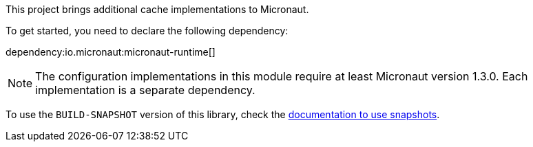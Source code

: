 This project brings additional cache implementations to Micronaut.

To get started, you need to declare the following dependency:

dependency:io.micronaut:micronaut-runtime[]

NOTE: The configuration implementations in this module require at least Micronaut version 1.3.0. Each implementation is a separate dependency.

To use the `BUILD-SNAPSHOT` version of this library, check the
https://docs.micronaut.io/latest/guide/index.html#usingsnapshots[documentation to use snapshots].

